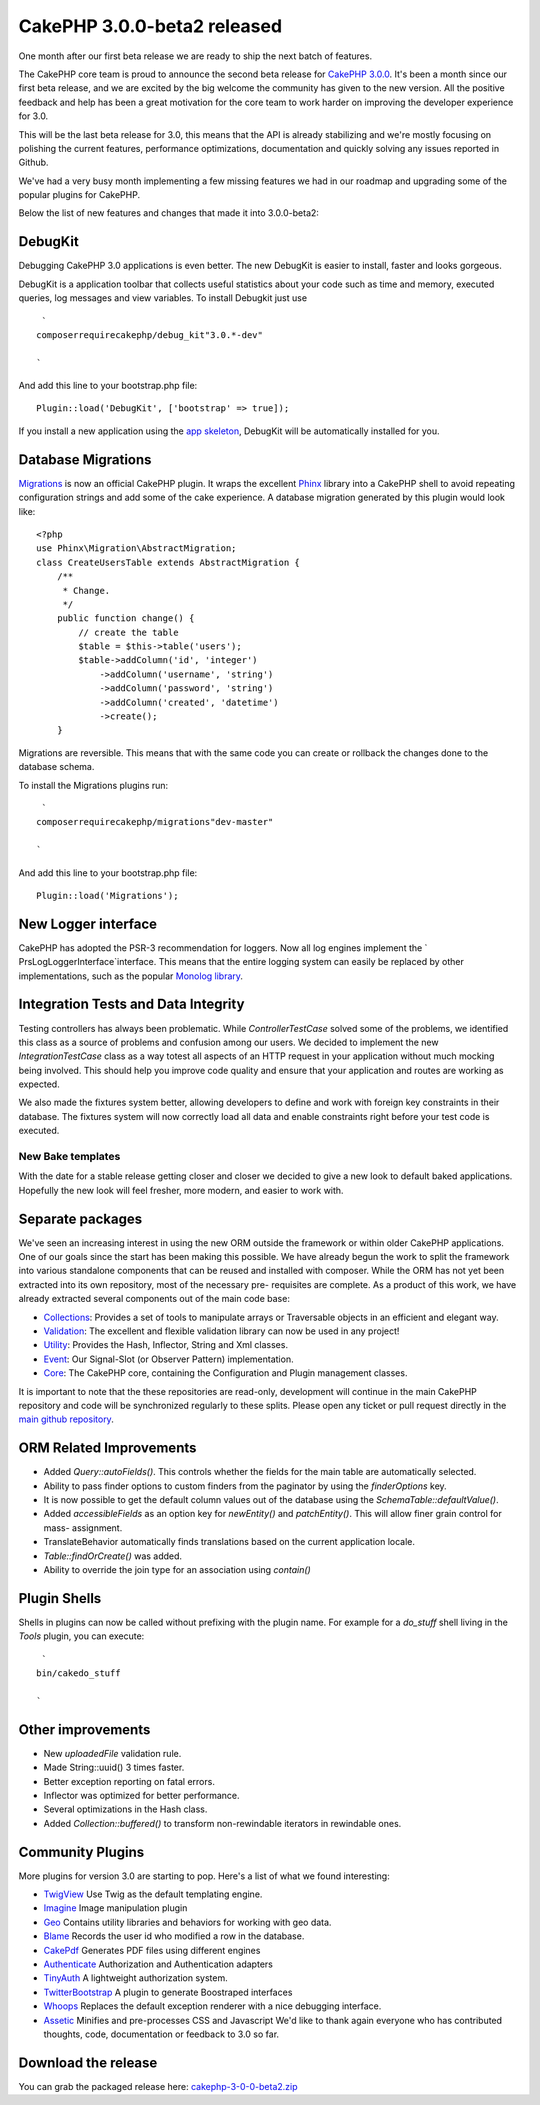 CakePHP 3.0.0-beta2 released
============================

One month after our first beta release we are ready to ship the next
batch of features.

The CakePHP core team is proud to announce the second beta release for
`CakePHP 3.0.0`_.
It's been a month since our first beta release, and we are excited by
the big welcome the community has given to the new version. All the
positive feedback and help has been a great motivation for the core
team to work harder on improving the developer experience for 3.0.

This will be the last beta release for 3.0, this means that the API is
already stabilizing and we're mostly focusing on polishing the current
features, performance optimizations, documentation and quickly solving
any issues reported in Github.

We've had a very busy month implementing a few missing features we had
in our roadmap and upgrading some of the popular plugins for CakePHP.

Below the list of new features and changes that made it into
3.0.0-beta2:


DebugKit
~~~~~~~~

Debugging CakePHP 3.0 applications is even better. The new DebugKit is
easier to install, faster and looks gorgeous.

DebugKit is a application toolbar that collects useful statistics
about your code such as time and memory, executed queries, log
messages and view variables. To install Debugkit just use

::

     `
    composerrequirecakephp/debug_kit"3.0.*-dev"
    
    `

And add this line to your bootstrap.php file:

::

    Plugin::load('DebugKit', ['bootstrap' => true]);

If you install a new application using the `app skeleton`_, DebugKit
will be automatically installed for you.


Database Migrations
~~~~~~~~~~~~~~~~~~~

`Migrations`_ is now an official CakePHP plugin. It wraps the
excellent `Phinx`_ library into a CakePHP shell to avoid repeating
configuration strings and add some of the cake experience. A database
migration generated by this plugin would look like:

::

    <?php
    use Phinx\Migration\AbstractMigration;
    class CreateUsersTable extends AbstractMigration {
        /**
         * Change.
         */
        public function change() {
            // create the table
            $table = $this->table('users');
            $table->addColumn('id', 'integer')
                ->addColumn('username', 'string')
                ->addColumn('password', 'string')
                ->addColumn('created', 'datetime')
                ->create();
        }

Migrations are reversible. This means that with the same code you can
create or rollback the changes done to the database schema.

To install the Migrations plugins run:

::

     `
    composerrequirecakephp/migrations"dev-master"
    
    `

And add this line to your bootstrap.php file:

::

    Plugin::load('Migrations');



New Logger interface
~~~~~~~~~~~~~~~~~~~~

CakePHP has adopted the PSR-3 recommendation for loggers. Now all log
engines implement the ` Prs\Log\LoggerInterface`interface. This means
that the entire logging system can easily be replaced by other
implementations, such as the popular `Monolog library`_.


Integration Tests and Data Integrity
~~~~~~~~~~~~~~~~~~~~~~~~~~~~~~~~~~~~

Testing controllers has always been problematic. While
`ControllerTestCase` solved some of the problems, we identified this
class as a source of problems and confusion among our users. We
decided to implement the new `IntegrationTestCase` class as a way
totest all aspects of an HTTP request in your application without much
mocking being involved. This should help you improve code quality and
ensure that your application and routes are working as expected.

We also made the fixtures system better, allowing developers to define
and work with foreign key constraints in their database. The fixtures
system will now correctly load all data and enable constraints right
before your test code is executed.


New Bake templates
------------------

With the date for a stable release getting closer and closer we
decided to give a new look to default baked applications. Hopefully
the new look will feel fresher, more modern, and easier to work with.


Separate packages
~~~~~~~~~~~~~~~~~

We've seen an increasing interest in using the new ORM outside the
framework or within older CakePHP applications. One of our goals since
the start has been making this possible. We have already begun the
work to split the framework into various standalone components that
can be reused and installed with composer. While the ORM has not yet
been extracted into its own repository, most of the necessary pre-
requisites are complete. As a product of this work, we have already
extracted several components out of the main code base:

+ `Collections`_: Provides a set of tools to manipulate arrays or
  Traversable objects in an efficient and elegant way.
+ `Validation`_: The excellent and flexible validation library can now
  be used in any project!
+ `Utility`_: Provides the Hash, Inflector, String and Xml classes.
+ `Event`_: Our Signal-Slot (or Observer Pattern) implementation.
+ `Core`_: The CakePHP core, containing the Configuration and Plugin
  management classes.

It is important to note that the these repositories are read-only,
development will continue in the main CakePHP repository and code will
be synchronized regularly to these splits. Please open any ticket or
pull request directly in the `main github repository`_.


ORM Related Improvements
~~~~~~~~~~~~~~~~~~~~~~~~

+ Added `Query::autoFields()`. This controls whether the fields for
  the main table are automatically selected.
+ Ability to pass finder options to custom finders from the paginator
  by using the `finderOptions` key.
+ It is now possible to get the default column values out of the
  database using the `Schema\Table::defaultValue()`.
+ Added `accessibleFields` as an option key for `newEntity()` and
  `patchEntity()`. This will allow finer grain control for mass-
  assignment.
+ TranslateBehavior automatically finds translations based on the
  current application locale.
+ `Table::findOrCreate()` was added.
+ Ability to override the join type for an association using `contain()`


Plugin Shells
~~~~~~~~~~~~~

Shells in plugins can now be called without prefixing with the plugin
name. For example for a `do_stuff` shell living in the `Tools`
plugin, you can execute:

::

     `
    bin/cakedo_stuff
    
    `



Other improvements
~~~~~~~~~~~~~~~~~~

+ New `uploadedFile` validation rule.
+ Made String::uuid() 3 times faster.
+ Better exception reporting on fatal errors.
+ Inflector was optimized for better performance.
+ Several optimizations in the Hash class.
+ Added `Collection::buffered()` to transform non-rewindable
  iterators in rewindable ones.


Community Plugins
~~~~~~~~~~~~~~~~~

More plugins for version 3.0 are starting to pop. Here's a list of
what we found interesting:

+ `TwigView`_ Use Twig as the default templating engine.
+ `Imagine`_ Image manipulation plugin
+ `Geo`_ Contains utility libraries and behaviors for working with geo
  data.
+ `Blame`_ Records the user id who modified a row in the database.
+ `CakePdf`_ Generates PDF files using different engines
+ `Authenticate`_ Authorization and Authentication adapters
+ `TinyAuth`_ A lightweight authorization system.
+ `TwitterBootstrap`_ A plugin to generate Boostraped interfaces
+ `Whoops`_ Replaces the default exception renderer with a nice
  debugging interface.
+ `Assetic`_ Minifies and pre-processes CSS and Javascript We'd like
  to thank again everyone who has contributed thoughts, code,
  documentation or feedback to 3.0 so far.


Download the release
~~~~~~~~~~~~~~~~~~~~
You can grab the packaged release here:
`cakephp-3-0-0-beta2.zip`_

.. _Imagine: https://github.com/burzum/cakephp-imagine-plugin/tree/3.0
.. _Utility: https://github.com/cakephp/utility
.. _cakephp-3-0-0-beta2.zip: https://github.com/cakephp/cakephp/releases/download/3.0.0-beta2/cakephp-3-0-0-beta2.zip
.. _TinyAuth: https://github.com/dereuromark/cakephp-tinyauth
.. _TwigView: https://github.com/WyriHaximus/TwigView
.. _Whoops: https://github.com/gourmet/whoops
.. _Collections: https://github.com/cakephp/collection
.. _CakePHP 3.0.0: https://github.com/cakephp/cakephp/releases/3.0.0-beta2
.. _Geo: https://github.com/dereuromark/cakephp-geo
.. _Assetic: https://github.com/gourmet/assetic
.. _Core: https://github.com/cakephp/core
.. _CakePdf: https://github.com/FriendsOfCake/CakePdf/tree/3.0
.. _Migrations: https://github.com/cakephp/migrations
.. _Validation: https://github.com/cakephp/validation
.. _Event: https://github.com/cakephp/event
.. _Authenticate: https://github.com/FriendsOfCake/Authenticate/tree/cake3
.. _app skeleton: https://github.com/cakephp/app
.. _main github repository: https://github.com/cakephp/cakephp
.. _TwitterBootstrap: https://github.com/gourmet/twitter_bootstrap
.. _Monolog library: https://github.com/Seldaek/monolog
.. _Phinx: http://phinx.org/
.. _Blame: https://github.com/ceeram/blame

.. author:: lorenzo
.. categories:: news
.. tags:: release,CakePHP,News
